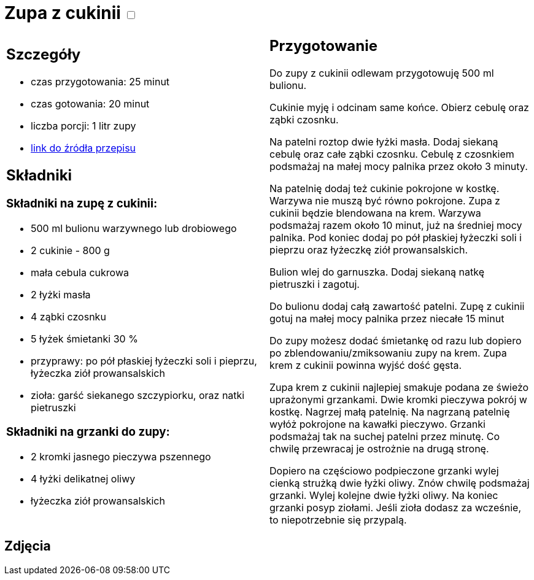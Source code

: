 = Zupa z cukinii +++ <label class="switch">  <input data-status="off" type="checkbox" >  <span class="slider round"></span></label>+++ 

[cols=".<a,.<a"]
[frame=none]
[grid=none]
|===
|
== Szczegóły
* czas przygotowania: 25 minut
* czas gotowania: 20 minut
* liczba porcji: 1 litr zupy
* https://aniagotuje.pl/przepis/zupa-z-cukinii[link do źródła przepisu]

== Składniki

=== Składniki na zupę z cukinii:

* 500 ml bulionu warzywnego lub drobiowego
* 2 cukinie - 800 g
* mała cebula cukrowa
* 2 łyżki masła
* 4 ząbki czosnku
* 5 łyżek śmietanki 30 %
* przyprawy: po pół płaskiej łyżeczki soli i pieprzu, łyżeczka ziół prowansalskich
* zioła: garść siekanego szczypiorku, oraz natki pietruszki

=== Składniki na grzanki do zupy:

* 2 kromki jasnego pieczywa pszennego
* 4 łyżki delikatnej oliwy
* łyżeczka ziół prowansalskich

|
== Przygotowanie

Do zupy z cukinii odlewam przygotowuję 500 ml bulionu.

Cukinie myję i odcinam same końce. Obierz cebulę oraz ząbki czosnku.

Na patelni roztop dwie łyżki masła. Dodaj siekaną cebulę oraz całe ząbki czosnku. Cebulę z czosnkiem podsmażaj na małej mocy palnika przez około 3 minuty. 

Na patelnię dodaj też cukinie pokrojone w kostkę. Warzywa nie muszą być równo pokrojone. Zupa z cukinii będzie blendowana na krem. Warzywa podsmażaj razem około 10 minut, już na średniej mocy palnika. Pod koniec dodaj po pół płaskiej łyżeczki soli i  pieprzu oraz łyżeczkę ziół prowansalskich.

Bulion wlej do garnuszka. Dodaj siekaną natkę pietruszki i zagotuj. 

Do bulionu dodaj całą zawartość patelni. Zupę z cukinii gotuj na małej mocy palnika przez niecałe 15 minut

Do zupy możesz dodać śmietankę od razu lub dopiero po zblendowaniu/zmiksowaniu zupy na krem. Zupa krem z cukinii powinna wyjść dość gęsta. 

Zupa krem z cukinii najlepiej smakuje podana ze świeżo uprażonymi grzankami. Dwie kromki pieczywa pokrój w kostkę. Nagrzej małą patelnię. Na nagrzaną patelnię wyłóż pokrojone na kawałki pieczywo. Grzanki podsmażaj tak na suchej patelni przez minutę. Co chwilę przewracaj je ostrożnie na drugą stronę. 

Dopiero na częściowo podpieczone grzanki wylej cienką strużką dwie łyżki oliwy. Znów chwilę podsmażaj grzanki. Wylej kolejne dwie łyżki oliwy. Na koniec grzanki posyp ziołami. Jeśli zioła dodasz za wcześnie, to niepotrzebnie się przypalą.

|===

[.text-center]
== Zdjęcia
